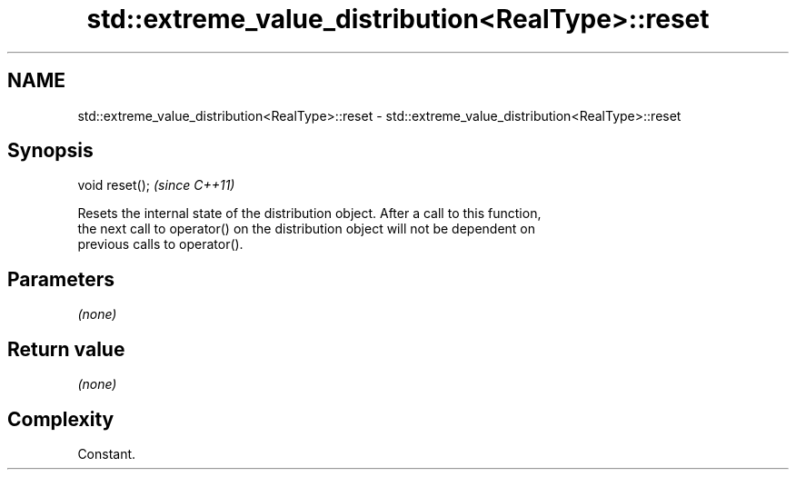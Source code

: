 .TH std::extreme_value_distribution<RealType>::reset 3 "2019.08.27" "http://cppreference.com" "C++ Standard Libary"
.SH NAME
std::extreme_value_distribution<RealType>::reset \- std::extreme_value_distribution<RealType>::reset

.SH Synopsis
   void reset();  \fI(since C++11)\fP

   Resets the internal state of the distribution object. After a call to this function,
   the next call to operator() on the distribution object will not be dependent on
   previous calls to operator().

.SH Parameters

   \fI(none)\fP

.SH Return value

   \fI(none)\fP

.SH Complexity

   Constant.
